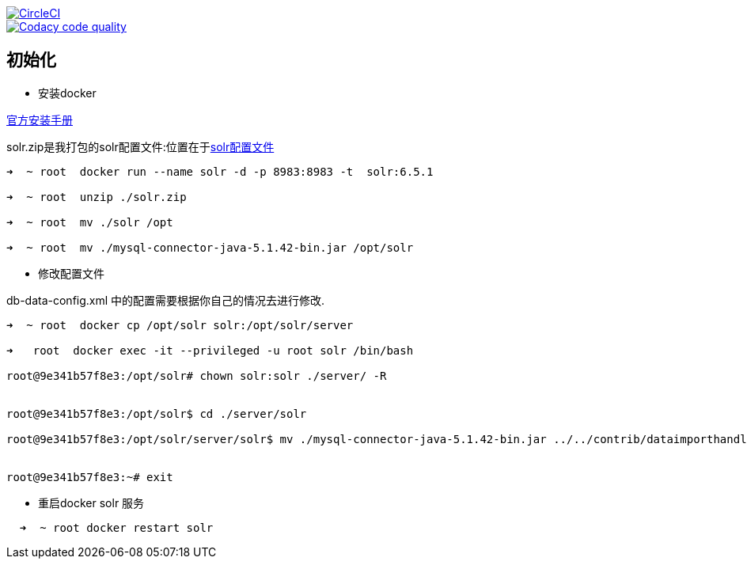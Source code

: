 image::https://circleci.com/gh/spring-cloud/spring-cloud-config/tree/master.svg?style=svg["CircleCI", link="https://circleci.com/gh/spring-cloud/spring-cloud-config/tree/master"]
image::https://api.codacy.com/project/badge/Grade/f064024a072c477e97dca6ed5a70fccd?branch=master["Codacy code quality", link="https://www.codacy.com/app/Spring-Cloud/spring-cloud-config?branch=master&utm_source=github.com&utm_medium=referral&utm_content=spring-cloud/spring-cloud-config&utm_campaign=Badge_Grade"]

== 初始化

* 安装docker

https://store.docker.com/editions/community/docker-ce-server-centos[官方安装手册]


solr.zip是我打包的solr配置文件:位置在于link:files/solr.zip[solr配置文件]


[source,bash]
----
➜  ~ root  docker run --name solr -d -p 8983:8983 -t  solr:6.5.1

➜  ~ root  unzip ./solr.zip

➜  ~ root  mv ./solr /opt

➜  ~ root  mv ./mysql-connector-java-5.1.42-bin.jar /opt/solr
----

* 修改配置文件

db-data-config.xml 中的配置需要根据你自己的情况去进行修改.

[source,bash]
----
➜  ~ root  docker cp /opt/solr solr:/opt/solr/server

➜   root  docker exec -it --privileged -u root solr /bin/bash

root@9e341b57f8e3:/opt/solr# chown solr:solr ./server/ -R


root@9e341b57f8e3:/opt/solr$ cd ./server/solr

root@9e341b57f8e3:/opt/solr/server/solr$ mv ./mysql-connector-java-5.1.42-bin.jar ../../contrib/dataimporthandler-extras/lib/


root@9e341b57f8e3:~# exit

----

* 重启docker solr 服务

[source,bash]
----
  ➜  ~ root docker restart solr
----

